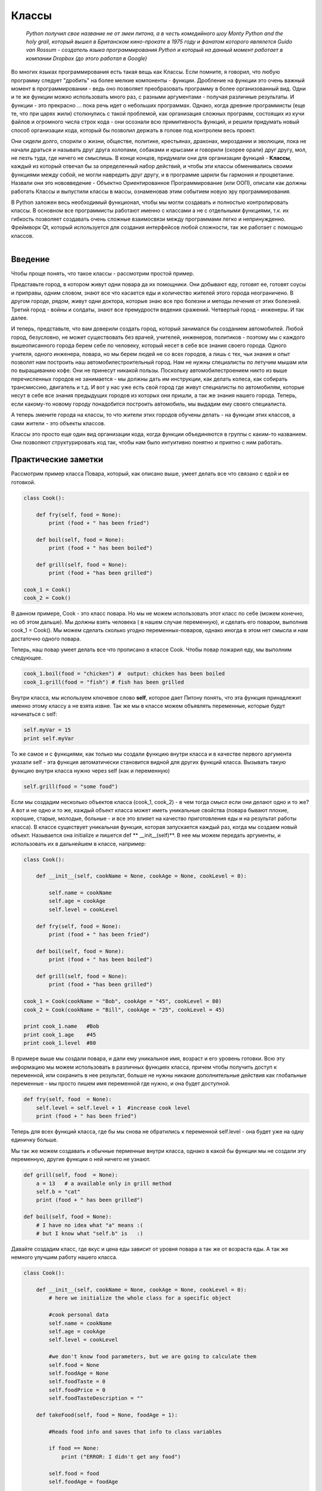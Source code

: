 Классы 
=======

  *Python получил свое название не от змеи питона, а в честь комедийного шоу Monty Python and the holy grail, который вышел в Британском кино-прокате в 1975 году и фанатом которого являлется Guido van Rossum - создатель языка программирования Python и который на данный момент работает в компании Dropbox (до этого работал в Google)*

Во многих языках программирования есть такая вещь как Классы. Если помните, я говорил, что любую программу следует "дробить" на более мелкие компоненты - функции. Дробление на функции это очень важный момент в программировании - ведь оно позволяет преобразовать программу в более организованный вид. Одни и те же функции можно использовать много раз, с разными аргументами - получая различные результаты.  И функции  - это прекрасно ... пока речь идет о небольших программах. Однако, когда древние программисты (еще те, что при царях жили) столкнулись с такой проблемой, как организация сложных программ, состоящих из кучи файлов и огромного числа строк кода - они осознали всю примитивность функций, и решили придумать новый способ организации кода, который бы позволил держать в голове под контролем весь проект. 

Они сидели долго, спорили о жизни, обществе, политике, крестьянах, драконах, мироздании и эволюции, пока не начали драться и называть друг друга холопами, собаками и крысами и говорили (скорее орали) друг другу, мол, не лезть туда, где ничего не смыслишь. В конце концов, придумали они для организации функций - **Классы**, каждый из который отвечал бы за определенный набор действий, и чтобы эти классы обменивались своими функциями между собой, не могли навредить друг другу, и в программе царили бы гармония и процветание. Назвали они это нововведение - Объектно Ориентированное Программирование (или ООП), описали как должны работать Классы и выпустили классы в массы, ознаменовав этим событием новую эру программирования. 

В Python заложен весь необходимый функционал, чтобы мы могли создавать и полностью контролировать классы. В основном все программисты работают именно с классами а не с отдельными функциями, т.к. их гибкость позволяет создавать очень сложные взаимосвязи между программами легко и непринужденно. Фреймворк Qt, который используется для создания интерфейсов любой сложности, так же работает с помощью классов. 


.. figure:: res/classes.jpg
    :align: left
    :alt: alternate text
    :figclass: align-center



Введение
--------

Чтобы проще понять, что такое классы - рассмотрим простой пример.

Представьте город, в котором живут одни повара да их помощники. Они добывают еду, готовят ее, готовят соусы и приправы, одним словом, знают все что касается еды и количество жителей этого города неограничено. В другом городе, рядом, живут одни доктора, которые знаю все про болезни и методы лечения от этих болезней. Третий город - войны и солдаты, знают все премудрости ведения сражений. Четвертый город - инженеры. И так далее. 

И теперь, представьте, что вам доверили создать город, который занимался бы созданием автомобилей. Любой город, безусловно, не может существовать без врачей, учителей, инженеров, политиков - поэтому мы с каждого вышеописанного города берем себе по человеку, который несет в себе все знания своего города. Одного учителя, одного инженера, повара, но мы берем людей не со всех городов, а лишь с тех, чьи знания и опыт позволят нам построить наш автомобилестроительный город. Нам не нужны специалисты по летучим мышам или по выращиванию кофе. Они не принесут никакой пользы. Поскольку автомобилестроением никто из выше перечисленных городов не занимается - мы должны дать им инструкции, как делать колеса, как собирать трансмиссию, двигатель и т.д. И вот у нас уже есть свой город где живут специалисты по автомобилям, которые несут в себе все знания предыдущих городов из которых они пришли, а так же знания нашего города. Теперь, если какому-то новому городу понадобится построить автомобиль, мы выдадим ему своего специалиста. 

А теперь змените города на классы, то что жители этих городов обучены делать - на функции этих классов, а сами жители - это объекты классов. 

Классы это просто еще один вид организации кода, когда функции объединяются в группы с каким-то названием. Они позволяют структурировать код так, чтобы нам было интуитивно понятно и приятно с ним работать.

Практические заметки
--------------------

Рассмотрим пример класса Повара, который, как описано выше, умеет делать все что связано с едой и ее готовкой.

.. code-block:: python

    class Cook():

        def fry(self, food = None):
            print (food + " has been fried")

        def boil(self, food = None):
            print (food + " has been boiled")

        def grill(self, food = None):
            print (food + "has been grilled")

    cook_1 = Cook()
    cook_2 = Cook()

В данном примере, Cook - это класс повара. Но мы не можем использовать этот класс по себе (можем конечно, но об этом дальше). Мы должны взять человека ( в нашем случае переменную), и сделать его поваром, выполнив cook_1 = Cook(). Мы можем сделать сколько угодно переменных-поваров, однако иногда в этом нет смысла и нам достаточно одного повара. 

Теперь, наш повар умеет делать все что прописано в классе Cook. Чтобы повар пожарил еду, мы выполним следующее.

.. code-block:: python

    cook_1.boil(food = "chicken") #  output: chicken has been boiled
    cook_1.grill(food = "fish") # fish has been grilled

Внутри класса, мы используем ключевое слово **self**, которое дает Питону понять, что эта функция принадлежит именно этому классу а не взята извне.  Так же мы в классе можем объявлять переменные,  которые будут начинаться с self:

.. code-block:: python

    self.myVar = 15
    print self.myVar

То же самое и с функциями, как только мы создали функцию внутри класса и в качестве первого аргумента указали self - эта функция автоматически становится видной для других функций класса. Вызывать такую функцию внутри класса нужно через self (как и переменную)

.. code-block:: python

    self.grill(food = "some food")

Если мы создадим несколько объектов класса (cook_1, cook_2) - в чем тогда смысл если они делают одно и то же?  А вот и не одно и то же, каждый объект класса может иметь уникальные свойства (повара бывают плохие, хорошие, старые, молодые, больные - и все это влияет на качество приготовления еды и на результат работы класса). В классе существует уникальная функция, которая запускается каждый раз, когда мы создаем новый объект. Называется она initialize и пишется def ** __init__(self)**. В нее мы можем передать аргументы, и использовать их в дальнейшем в классе, например:

.. code-block:: python

    class Cook():

        def __init__(self, cookName = None, cookAge = None, cookLevel = 0):

            self.name = cookName
            self.age = cookAge
            self.level = cookLevel

        def fry(self, food = None):
            print (food + " has been fried")

        def boil(self, food = None):
            print (food + " has been boiled")

        def grill(self, food = None):
            print (food + "has been grilled")

    cook_1 = Cook(cookName = "Bob", cookAge = "45", cookLevel = 80)
    cook_2 = Cook(cookName = "Bill", cookAge = "25", cookLevel = 45)

    print cook_1.name   #Bob
    print cook_1.age    #45
    print cook_1.level  #80


В примере выше мы создали повара, и дали ему уникальное имя, возраст и его уровень готовки. Всю эту информацию мы можем использовать в различных функциях класса, причем чтобы получить доступ к переменной, или сохранить в нее результат, больше не нужны никакие дополнительные действия как глобальные переменные - мы просто пишем имя переменной где нужно, и она будет доступной.

.. code-block:: python

    def fry(self, food  = None):
        self.level = self.level + 1  #increase cook level
        print (food + " has been fried")  

Теперь для всех функций класса, где бы мы снова не обратились к переменной self.level - она будет уже на одну единичку больше. 

Мы так же можем создавать и обычные перменные внутри класса, однако в какой бы функции мы не создали эту переменную, другие функции о ней ничего не узнают.

.. code-block:: python

    def grill(self, food  = None):
        a = 13   # a available only in grill method
        self.b = "cat"
        print (food + " has been grilled")    

    def boil(self, food = None):
        # I have no idea what "a" means :(
        # but I know what "self.b" is   :)

Давайте создадим класс, где вкус и цена еды зависит от уровня повара а так же от возраста еды. А так же немного улучшим работу нашего класса.

.. code-block:: python

    class Cook():

        def __init__(self, cookName = None, cookAge = None, cookLevel = 0):
            # here we initialize the whole class for a specific object

            #cook personal data
            self.name = cookName
            self.age = cookAge
            self.level = cookLevel

            #we don't know food parameters, but we are going to calculate them
            self.food = None
            self.foodAge = None
            self.foodTaste = 0
            self.foodPrice = 0
            self.foodTasteDescription = ""

        def takeFood(self, food = None, foodAge = 1):

            #Reads food info and saves that info to class variables

            if food == None:
                print ("ERROR: I didn't get any food")
                
            self.food = food
            self.foodAge = foodAge

        def calculateFoodValue(self):

            #Calculates food taste and price

            self.foodTaste = self.level - self.foodAge

            if self.foodTaste > 70:
                self.foodPrice = "100$"
                self.foodTasteDescription = "Luxury"

            elif self.foodTaste < 70 and self.foodTaste > 40:
                self.foodPrice = "70$"
                self.foodTasteDescription = "Delicious"

            else:
                self.foodPrice = "30$"
                self.foodTasteDescription = "Regular"

        def serveFood(self):

            #final method

            self.calculateFoodValue()
            print (self.foodTasteDescription + " " + self.food + ", sir! The price is " + self.foodPrice)

        def fry(self):
            print (self.food + " has been fried")
            self.serveFood()

        def boil(self):
            print (self.food + " has been boiled")
            self.serveFood()

        def grill(self):
            print (self.food + " has been grilled")
            self.serveFood()


    cook_1 = Cook(cookName = "Bob", cookAge = "45", cookLevel = 80) #create class object
    cook_1.takeFood(food = "chiken", foodAge = 20) #execute class method
    cook_1.grill() #execute another class method

    """
    prints:
        chiken has been grilled
        Delicious chiken, sir! The price is 70$
    """

    cook_1 = Cook(cookName = "Bill", cookAge = "25", cookLevel = 40) #create class object
    cook_1.takeFood(food = "fish", foodAge = 8) #execute class method
    cook_1.boil() #execute another class method

    """
    prints:
        fish has been boiled
        Regular fish, sir! The price is 30$
    """

